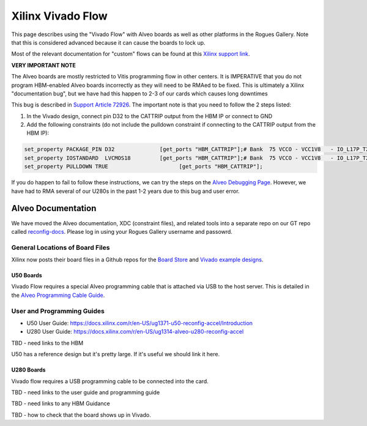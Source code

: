 Xilinx Vivado Flow
===================

This page describes using the "Vivado Flow" with Alveo boards as well as other platforms in the Rogues Gallery. Note that this is considered advanced because it can cause the boards to lock up. 

Most of the relevant documentation for "custom" flows can be found at this `Xilinx support link <https://support.xilinx.com/s/article/71754?language=en_US>`__.

**VERY IMPORTANT NOTE**

The Alveo boards are mostly restricted to Vitis programming flow in other centers. It is IMPERATIVE that you do not program HBM-enabled Alveo boards incorrectly as they will need to be RMAed to be fixed. This is ultimately a Xilinx "documentation bug", but we have had this happen to 2-3 of our cards which causes long downtimes 

This bug is described in `Support Article 72926 <https://support.xilinx.com/s/article/72926>`__. The important note is that you need to follow the 2 steps listed:

1. In the Vivado design, connect pin D32 to the CATTRIP output from the HBM IP or connect to GND
2. Add the following constraints (do not include the pulldown constraint if connecting to the CATTRIP output from the HBM IP):

.. code::

  set_property PACKAGE_PIN D32              [get_ports "HBM_CATTRIP"];# Bank  75 VCCO - VCC1V8   - IO_L17P_T2U_N8_AD10P_75
  set_property IOSTANDARD  LVCMOS18         [get_ports "HBM_CATTRIP"];# Bank  75 VCCO - VCC1V8   - IO_L17P_T2U_N8_AD10P_75
  set_property PULLDOWN TRUE                      [get_ports "HBM_CATTRIP"];

If you do happen to fail to follow these instructions, we can try the steps on the `Alveo Debugging Page <https://xilinx.github.io/Alveo-Cards/master/debugging/build/html/docs/card-not-recognized.html>`__. However, we have had to RMA several of our U280s in the past 1-2 years due to this bug and user error.

Alveo Documentation
~~~~~~~~~~~~~~~~~~~

We have moved the Alveo documentation, XDC (constraint files), and related tools into a separate repo on our GT repo called `reconfig-docs <https://github.gatech.edu/crnch-rg/reconfig-docs>`__. Please log in using your Rogues Gallery username and passowrd.

General Locations of Board Files
--------------------------------

Xilinx now posts their board files in a Github repos for the `Board Store <https://github.com/Xilinx/XilinxBoardStore>`__ and `Vivado example designs <https://github.com/Xilinx/XilinxCEDStore>`__.

U50 Boards
^^^^^^^^^^

Vivado Flow requires a special Alveo programming cable that is attached via USB to the host server. This is detailed in the `Alveo Programming Cable Guide <https://docs.xilinx.com/r/en-US/ug1377-alveo-programming-cable-user-guide>`__.

User and Programming Guides
----------------------------
* U50 User Guide: https://docs.xilinx.com/r/en-US/ug1371-u50-reconfig-accel/Introduction
* U280 User Guide: https://docs.xilinx.com/r/en-US/ug1314-alveo-u280-reconfig-accel

TBD - need links to the HBM

U50 has a reference design but it's pretty large. If it's useful we should link it here. 

U280 Boards
^^^^^^^^^^^

Vivado flow requires a USB programming cable to be connected into the card. 

TBD - need links to the user guide and programming guide

TBD - need links to any HBM Guidance

TBD - how to check that the board shows up in Vivado.
